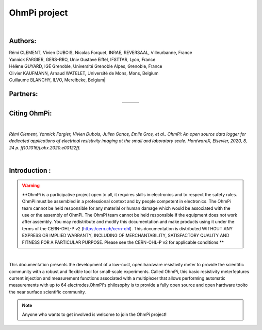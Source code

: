 *************** 
OhmPi project 
***************

    .. image:: logo_ohmpi.JPG
        :width: 250 px
        :align: center
        :height: 180 px
        :alt: Logo OhmPi


|  

**Authors:** 
------------
| Rémi CLEMENT, Vivien DUBOIS, Nicolas Forquet, INRAE, REVERSAAL, Villeurbanne, France
| Yannick FARGIER, GERS-RRO, Univ Gustave Eiffel, IFSTTAR, Lyon, France
| Hélène GUYARD, IGE Grenoble, Université Grenoble Alpes, Grenoble, France
| Olivier KAUFMANN, Arnaud WATELET, Université de Mons, Mons, Belgium
| Guillaume BLANCHY, ILVO, Merelbeke, Belgium|


**Partners:**
-------------

.. table::
   :align: center
  
   +----------------------------------+-----------------------------------+-------------------------------+
   |   .. image:: logo_inrae.jpg      |  .. image:: logo_univ_gustave.png |   .. image:: logo_ilvo.png    |
   +----------------------------------+-----------------------------------+-------------------------------+
   |   .. image:: logo_univ_mons.png  |  .. image:: ige.png               |   .. image:: logo-iris.jpg    |              
   +----------------------------------+-----------------------------------+-------------------------------+
   
  

**Citing OhmPi:** 
-----------------

|

*Rémi Clement, Yannick Fargier, Vivien Dubois, Julien Gance, Emile Gros, et al.. OhmPi: An open*
*source data logger for dedicated applications of electrical resistivity imaging at the small and laboratory*
*scale. HardwareX, Elsevier, 2020, 8, 24 p. ff10.1016/j.ohx.2020.e00122ff.*

|
   
**Introduction :** 
-------------------

.. warning::
    **OhmPi is a participative project open to all, it requires skills in electronics and to respect the safety rules. OhmPi must be assembled in a professional context and by people competent in electronics. The OhmPi team cannot be held responsible for any material or human damage which would be associated with the use or the assembly of OhmPi. The OhmPi team cannot be held responsible if the equipment does not work after assembly. You may redistribute and modify this documentation and make products using it under the terms of the CERN-OHL-P v2 (https:/cern.ch/cern-ohl). This documentation is distributed WITHOUT ANY EXPRESS OR IMPLIED WARRANTY, INCLUDING OF MERCHANTABILITY, SATISFACTORY QUALITY AND FITNESS FOR A PARTICULAR PURPOSE. Please see the CERN-OHL-P v2 for applicable conditions   **




|

This documentation presents the development of a low-cost, open hardware \ 
resistivity meter to provide the scientific community with a robust \
and flexible tool for small-scale experiments. Called OhmPi, this basic resistivity meter\
features current injection and measurement functions associated with a multiplexer \
that allows performing automatic measurements with up to 64 electrodes.\
OhmPi's philosophy is to provide a fully open source and open hardware tool\
to the near surface scientific community.
 

.. note:: 
   Anyone who wants to get involved is welcome to join the OhmPi project!
